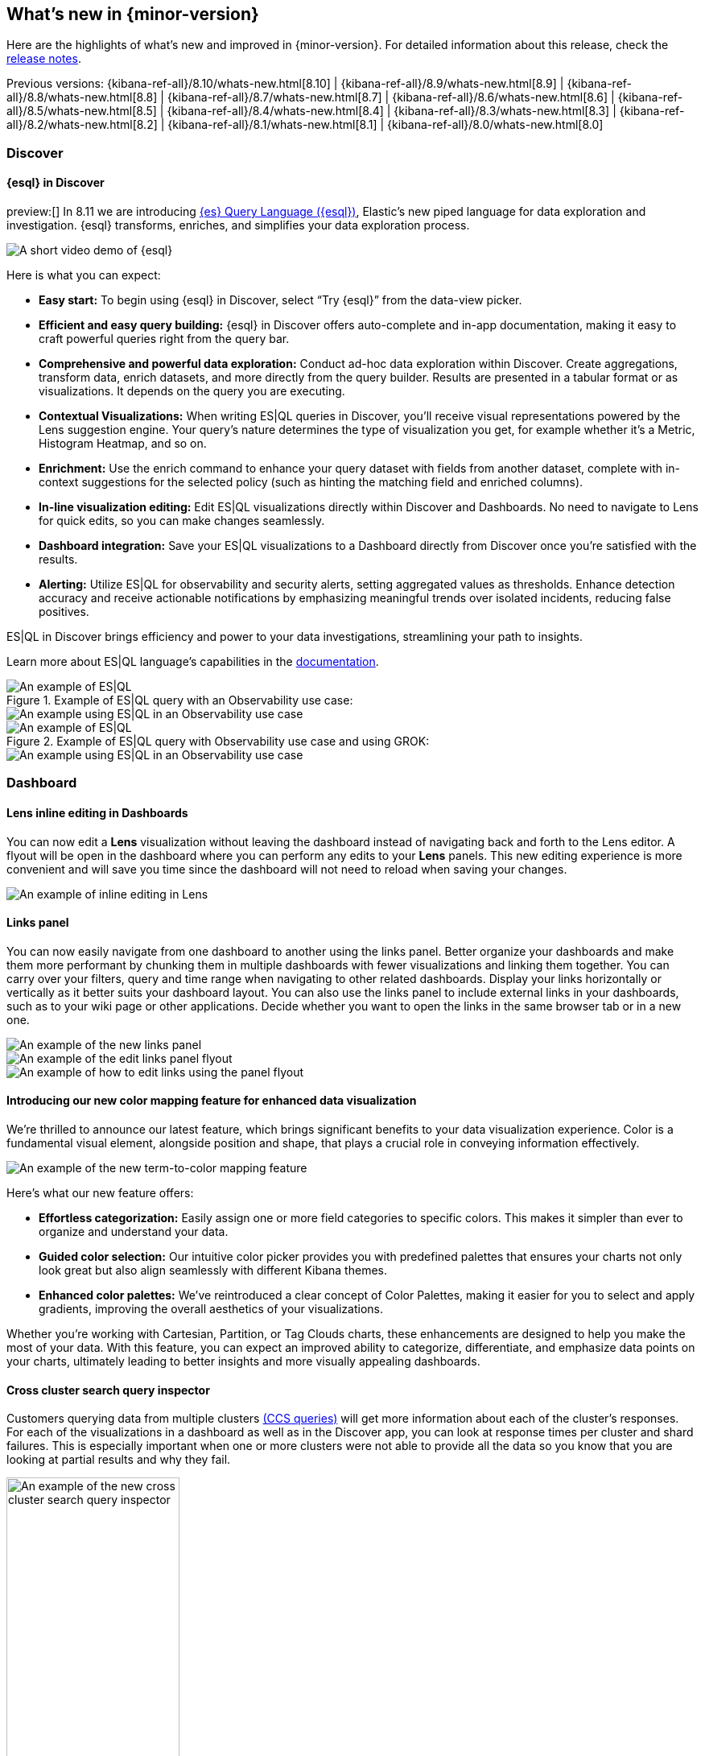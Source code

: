 [[whats-new]]
== What's new in {minor-version}

Here are the highlights of what's new and improved in {minor-version}.
For detailed information about this release,
check the <<release-notes, release notes>>.

Previous versions: {kibana-ref-all}/8.10/whats-new.html[8.10] | {kibana-ref-all}/8.9/whats-new.html[8.9] | {kibana-ref-all}/8.8/whats-new.html[8.8] | {kibana-ref-all}/8.7/whats-new.html[8.7] | {kibana-ref-all}/8.6/whats-new.html[8.6] | {kibana-ref-all}/8.5/whats-new.html[8.5] | {kibana-ref-all}/8.4/whats-new.html[8.4] | {kibana-ref-all}/8.3/whats-new.html[8.3] | {kibana-ref-all}/8.2/whats-new.html[8.2] 
| {kibana-ref-all}/8.1/whats-new.html[8.1] | {kibana-ref-all}/8.0/whats-new.html[8.0]

[discrete]
=== Discover

[discrete]
==== {esql} in Discover

preview:[] In 8.11 we are introducing link:https://www.elastic.co/guide/en/elasticsearch/reference/master/esql.html[{es} Query Language ({esql})], Elastic’s new piped language for data exploration and investigation. {esql} transforms, enriches, and simplifies your data exploration process. 

[role="screenshot"]
image::images/esql-demo.gif[A short video demo of {esql}]

Here is what you can expect: 

* *Easy start:* To begin using {esql} in Discover, select “Try {esql}” from the data-view picker.
* *Efficient and easy query building:* {esql} in Discover offers auto-complete and in-app documentation, making it easy to craft powerful queries right from the query bar. 
* *Comprehensive and powerful data exploration:* Conduct ad-hoc data exploration within Discover. Create aggregations, transform data, enrich datasets, and more directly from the query builder. Results are presented in a tabular format or as visualizations. It depends on the query you are executing. 
* *Contextual Visualizations:* When writing ES|QL queries in Discover, you’ll receive visual representations powered by the Lens suggestion engine. Your query’s nature determines the type of visualization you get, for example whether it’s a Metric, Histogram Heatmap, and so on. 
* *Enrichment:* Use the enrich command to enhance your query dataset with fields from another dataset, complete with in-context suggestions for the selected policy (such as hinting the matching field and enriched columns).
* *In-line visualization editing:* Edit ES|QL visualizations directly within Discover and Dashboards. No need to navigate to Lens for quick edits, so you can make changes seamlessly. 
* *Dashboard integration:* Save your ES|QL visualizations to a Dashboard directly from Discover once you’re satisfied with the results. 
* *Alerting:* Utilize ES|QL for observability and security alerts, setting aggregated values as thresholds. Enhance detection accuracy and receive actionable notifications by emphasizing meaningful trends over isolated incidents, reducing false positives. 

ES|QL in Discover brings efficiency and power to your data investigations, streamlining your path to insights. 

Learn more about ES|QL language’s capabilities in the link:https://www.elastic.co/guide/en/elasticsearch/reference/master/esql.html[documentation]. 

.Example of ES|QL query with an Observability use case: 

[role="screenshot"]
image::images/obvs.png[An example of ES|QL]

[role="screenshot"]
image::images/obv-use-case.png[An example using ES|QL in an Observability use case]

.Example of ES|QL query with Observability use case and using GROK: 

[role="screenshot"]
image::images/grok.png[An example of ES|QL]

[role="screenshot"]
image::images/grok-use-case.gif[An example using ES|QL in an Observability use case]

[discrete]
=== Dashboard 

[discrete]
==== Lens inline editing in Dashboards

You can now edit a **Lens** visualization without leaving the dashboard instead of navigating back and forth to the Lens editor. A flyout will be open in the dashboard where you can perform any edits to your **Lens** panels. This new editing experience is more convenient and will save you time since the dashboard will not need to reload when saving your changes. 

[role="screenshot"]
image::images/lens-inline-editing.gif[An example of inline editing in Lens]

[discrete]
==== Links panel

You can now easily navigate from one dashboard to another using the links panel. Better organize your dashboards and make them more performant by chunking them in multiple dashboards with fewer visualizations and linking them together. You can carry over your filters, query and time range when navigating to other related dashboards. Display your links horizontally or vertically as it better suits your dashboard layout. You can also use the links panel to include external links in your dashboards, such as to your wiki page or other applications. Decide whether you want to open the links in the same browser tab or in a new one.

[role="screenshot"]
image::images/links-panel.gif[An example of the new links panel]

[role="screenshot"]
image::images/edit-links-panel.png[An example of the edit links panel flyout]

[role="screenshot"]
image::images/edit-links.png[An example of how to edit links using the panel flyout]

[discrete]
==== Introducing our new color mapping feature for enhanced data visualization

We’re thrilled to announce our latest feature, which brings significant benefits to your data visualization experience. Color is a fundamental visual element, alongside position and shape, that plays a crucial role in conveying information effectively. 

[role="screenshot"]
image::images/color-mapping.png[An example of the new term-to-color mapping feature]

Here’s what our new feature offers:

* *Effortless categorization:* Easily assign one or more field categories to specific colors. This makes it simpler than ever to organize and understand your data. 
* *Guided color selection:* Our intuitive color picker provides you with predefined palettes that ensures your charts not only look great but also align seamlessly with different Kibana themes. 
* *Enhanced color palettes:* We’ve reintroduced a clear concept of Color Palettes, making it easier for you to select and apply gradients, improving the overall aesthetics of your visualizations. 

Whether you’re working with Cartesian, Partition, or Tag Clouds charts, these enhancements are designed to help you make the most of your data. With this feature, you can expect an improved ability to categorize, differentiate, and emphasize data points on your charts, ultimately leading to better insights and more visually appealing dashboards.

[discrete]
==== Cross cluster search query inspector

Customers querying data from multiple clusters link:https://www.elastic.co/guide/en/elasticsearch/reference/current/modules-cross-cluster-search.html[(CCS queries)] will get more information about each of the cluster's responses. For each of the visualizations in a dashboard as well as in the Discover app, you can look at response times per cluster and shard failures. This is especially important when one or more clusters were not able to provide all the data so you know that you are looking at partial results and why they fail.

[role="screenshot"]
image::images/ccs-query-inspector.png[An example of the new cross cluster search query inspector, width=50%]

[discrete]
==== Individual annotation editing from the library

We've introduced full annotation group editing in the **Visualize Library**. Now, you can easily edit shared annotation groups without leaving Lens. No more searching for consuming visualizations.

[role="screenshot"]
image::images/annotation-editing.png[An example of annotation editing]

[discrete]
=== Machine Learning
 
[discrete]
==== ELSER is improved and is now generally available

In 8.8 we introduced Elastic Learned Sparse Encoder in technical preview. ELSER is Elastic’s text expansion language model for AI search. It offers superior relevance out of the box, without the need for retraining on in-domain data or any other ML or MLOps effort. Deploy it with a couple of clicks from Elastic’s UI and start leveraging the power of AI with your search. 

In 8.11 we release a generally available second version. ELSER model-2 comes in two versions:

* The optimized model which runs on the linux-x86_64 platform
* The cross-platform model 

Both ELSER model-2 versions, platform-optimized and cross-platform, show improved relevance compared to the original ELSER release, as measured against the BEIR benchmarks. Importantly, the optimized version also shows significantly improved performance (reduced inference latency). The Elastic Cloud supports the optimized version and so Elastic Cloud users will benefit from the materially improved performance of the optimized ELSER model-2.

[role="screenshot"]
image::images/elser-model-2.png[An example of ELSER model 2, width=60%]

Please note that the original version of ELSER (the model available prior to 8.11) will remain in technical preview. 

[discrete]
==== Inference APIs

preview:[] We are working to introduce a unified inference API that abstracts away the complexity of performing inference on different models that are trained for different tasks. The API introduces a simple, intuitive syntax of the form:

[source,bash]
----
POST /_inference/<task_type>/<model_id>
----

In 8.11, we are releasing a contained first link:https://www.elastic.co/guide/en/elasticsearch/reference/master/inference-apis.html[MVP iteration of this framework], which initially only supports ELSER. This link:https://www.elastic.co/guide/en/elasticsearch/reference/master/semantic-search-elser.html#inference-ingest-pipeline[greatly simplifies the syntax] for creating an inference pipeline.

More importantly, in the future the new inference API will support both internal and external models and will integrate with the LLM ecosystem for our users to have the most powerful AI effortlessly and seamlessly at their fingertips, through a unified, self-explanatory API.

[discrete]
==== AIOps: Log rate analysis supports text fields 

preview:[] Continuing enhancing log analysis capabilities with smart AIOps tools for drastically shorter MTTR, we now support detection of log rate changes that are due to text fields, for example the common **message** log field. Previously log rate change was limited to detecting spikes and dips caused by keyword fields. With the addition of text fields, we integrate pattern analysis into log rate analysis and patterns and events that were previously taking very long to detect and diagnose (or may go unnoticed for long) are now surfaced effortlessly in seconds.

[role="screenshot"]
image::images/text-field-support.png[An example of log rate analysis supporting text fields]

[discrete]
==== Data drift workflows
 
preview:[] In 8.10 we introduced the **Data comparison** view to help you detect data drift. In 8.11 we have renamed it to **Data drift** and we have enhanced it to include workflows that help you visualize changes in the model input data and detect potential model performance degradation over time.

[role="screenshot"]
image::images/data-drift.png[An example of data drift workflows]

[discrete]
==== UX improvements in anomaly detection embeddability and data frame analytics pipelines

We have improved the UX for attaching anomaly swim lanes and anomaly charts to dashboards. It is now more friendly and consistent with the same functionality from Lens. In addition, you can now attach these ML charts to new dashboards (previously this was only able to be done for existing ones). 

In **Data Frame Analytics** we previously added the ability to link directly to **Discover** and **Dashboards** from the results data grid filtering for the row’s field/values for all visible columns. For improved usability, you can now do this during the job creation as well. We have also made UX improvements for the deployment of trained models from Data Frame Analytics jobs, including an option to reindex your data at the end of the ingest pipeline creation.

[discrete]
=== ResponseOps

[discrete]
==== New ES|QL rule type

A new ES|QL alerting rule type is now available under the existing Elasticsearch rule type. This rule type brings all the new functionalities that are available within the new and powerful language, ES|QL, to Kibana Alerting to allow and unlock new alerting use cases.

With the new type, users will be able to generate a single alert based on defined ES|QL query and preview the query result before saving the rule. When the query returns an empty result no alerts will be generated.

[role="screenshot"]
image::images/esql-rule-type.gif[An example of creating a rule type using ES|QL]

[discrete]
==== Kibana cases custom field

A new functionality is now available in Kibana cases. Users will be able to add custom fields to the case structure so they can use it for better classification and case enrichment. As a first step those fields will be available in the case view only, but next step we’re planning to have more fields types (List, Text Area for To-Do items, Json, and more), dedicated privilege, support filters and search capabilities in the case table accordingly.

[role="screenshot"]
image::images/custom-field.gif[An example of creating a custom case field in Kibana]

[discrete]
==== Supporting multi levels of term aggregations in Elasticsearch rule type 

The existing Elasticsearch alerting rule (KQL based) is now supported by multiple selection when grouping by alert fields which allows you to define multiple layers of term aggregations.

[role="screenshot"]
image::images/term-aggs.png[An example of creating multiple layers of term aggregations]

[discrete]
==== Slack connector - allow List

The Slack connector supports a new allow list so customers will be able to manage the available slack channels within the alert actions. 

[discrete]
=== Observability

[discrete]
==== Elasticsearch alerting rule availability in Observability solution

The existing Elasticsearch alerting rule is now available in o11y flow so customers will be able to manage all their alerting rules and alerts within the o11y scope. Before this update, customers who leverage the ES rule were required to move between Stack Management and O11y to manage their alerts.
In order to manage the o11y roles properly, a new field is added to determine which role will be allowed to maintain the created rule and its generated alerts. 

[role="screenshot"]
image::images/alerting-rule.png[An example of creating an altering rule in Observability]

[discrete]
=== Global Experience 

[discrete]
==== Create and manage ES|QL enrichment index policies

In support of our new ES|QL capabilities, we have added link:https://www.elastic.co/guide/en/elasticsearch/reference/current/ingest-enriching-data.html[enrich policies] to our **Index Management** experience. Users can now create their enrichment policies right from here and get started using it right away. Once configured, all enrich policies are available in the **Enrich Policies** tab. Existing policies can be managed right from the enrichment policies tab in index management.

.Example of an ES|QL Query utilizing an enrich policy with enrich:

[role="screenshot"]
image::images/esql-enrich.png[An example of ES|QL Query utilizing an enrich policy]

.Example of the enrich policies shown in the UI:

[role="screenshot"]
image::images/enrich-ui.png[An example of where to add an enrich policy in the UI]

[role="screenshot"]
image::images/enrich-index-management.png[An example of where an enrich policy lives in the UI]


[discrete]
==== Start Discover ES|QL from global search

**Discover** searches are powered by KQL by default. You can easily switch to ES|QL mode within Discover and search your data with this new query language. You can also access ES|QL in Discover from the global search bar within Elastic. With just a few keystrokes, simply type in “ESQL” and you can access **Discover** with ES|QL enabled for you.

[role="screenshot"]
image::images/start-esql-in-discover.gif[An example of using ES|QL in Discover]

[discrete]
==== Easily access Elasticsearch connection details

Never go hunting for the connection details to your Elasticsearch cluster again. Now you can view the Elasticsearch endpoint, link:https://www.elastic.co/guide/en/cloud/current/ec-cloud-id.html[Cloud ID], and even manage your API keys from many areas in Elastic such as integrations. You can also access the connection details on any page in Elastic via the help menu from the header bar.

[role="screenshot"]
image::images/endpoints.png[An example of where to find the endpoints in the UI, width=40%]

//[role="screenshot"]
//image::images/endpoints-example.png[An example of what the endpoints and cloud ID UI looks like, width=60%]


[discrete]
==== AWS CloudFormation template updates

When subscribing to Elastic via the link:https://aws.amazon.com/marketplace/pp/prodview-voru33wi6xs7k[AWS Marketplace], users have the option to quickly get set up with an AWS CloudFormation Template. This step allows you to create an Elastic deployment in the AWS region of your choice. We’ve updated the AWS CloudFormation Template with bug fixes and stability improvements to better help you get started.